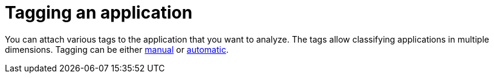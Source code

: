 // Module included in the following assemblies:
//
// * docs/web-console-guide/master.adoc

:_content-type: PROCEDURE
[id="mta-web-tagging-an-application_{context}"]
= Tagging an application

You can attach various tags to the application that you want to analyze. The tags allow classifying applications in multiple dimensions. Tagging can be either xref:manual-tagging-of-an-application_user-interface-guide[manual] or xref:automatic-tagging-of-an-application_user-interface-guide[automatic].